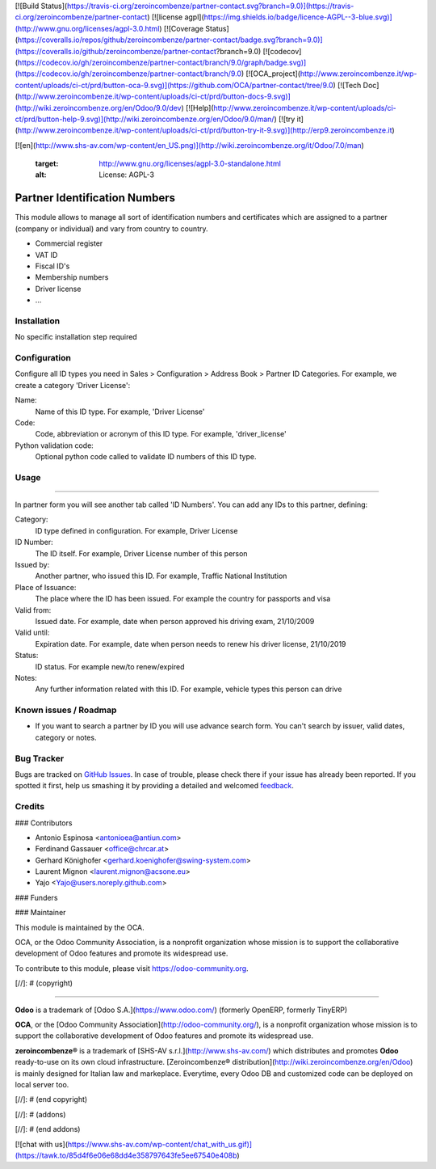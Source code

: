 [![Build Status](https://travis-ci.org/zeroincombenze/partner-contact.svg?branch=9.0)](https://travis-ci.org/zeroincombenze/partner-contact)
[![license agpl](https://img.shields.io/badge/licence-AGPL--3-blue.svg)](http://www.gnu.org/licenses/agpl-3.0.html)
[![Coverage Status](https://coveralls.io/repos/github/zeroincombenze/partner-contact/badge.svg?branch=9.0)](https://coveralls.io/github/zeroincombenze/partner-contact?branch=9.0)
[![codecov](https://codecov.io/gh/zeroincombenze/partner-contact/branch/9.0/graph/badge.svg)](https://codecov.io/gh/zeroincombenze/partner-contact/branch/9.0)
[![OCA_project](http://www.zeroincombenze.it/wp-content/uploads/ci-ct/prd/button-oca-9.svg)](https://github.com/OCA/partner-contact/tree/9.0)
[![Tech Doc](http://www.zeroincombenze.it/wp-content/uploads/ci-ct/prd/button-docs-9.svg)](http://wiki.zeroincombenze.org/en/Odoo/9.0/dev)
[![Help](http://www.zeroincombenze.it/wp-content/uploads/ci-ct/prd/button-help-9.svg)](http://wiki.zeroincombenze.org/en/Odoo/9.0/man/)
[![try it](http://www.zeroincombenze.it/wp-content/uploads/ci-ct/prd/button-try-it-9.svg)](http://erp9.zeroincombenze.it)






































[![en](http://www.shs-av.com/wp-content/en_US.png)](http://wiki.zeroincombenze.org/it/Odoo/7.0/man)

   :target: http://www.gnu.org/licenses/agpl-3.0-standalone.html
   :alt: License: AGPL-3

Partner Identification Numbers
==============================

This module allows to manage all sort of identification numbers
and certificates which are assigned to a partner (company or individual)
and vary from country to country.

* Commercial register
* VAT ID
* Fiscal ID's
* Membership numbers
* Driver license
* ...


Installation
------------






No specific installation step required


Configuration
-------------






Configure all ID types you need in Sales > Configuration > Address Book > Partner ID Categories.
For example, we create a category 'Driver License':

Name:
  Name of this ID type. For example, 'Driver License'
Code:
  Code, abbreviation or acronym of this ID type. For example, 'driver_license'
Python validation code:
  Optional python code called to validate ID numbers of this ID type.


Usage
-----






=====

In partner form you will see another tab called 'ID Numbers'. You can add
any IDs to this partner, defining:

Category:
   ID type defined in configuration. For example, Driver License
ID Number:
  The ID itself. For example, Driver License number of this person
Issued by:
  Another partner, who issued this ID. For example, Traffic National Institution
Place of Issuance:
  The place where the ID has been issued. For example the country for passports and visa
Valid from:
  Issued date. For example, date when person approved his driving exam, 21/10/2009
Valid until:
  Expiration date. For example, date when person needs to renew his driver license, 21/10/2019
Status:
  ID status. For example new/to renew/expired
Notes:
  Any further information related with this ID. For example, vehicle types this person can drive

.. image:: https://odoo-community.org/website/image/ir.attachment/5784_f2813bd/datas
   :alt: Try me on Runbot
   :target: https://runbot.odoo-community.org/runbot/134/9.0


Known issues / Roadmap
----------------------






* If you want to search a partner by ID you will use advance search form.
  You can't search by issuer, valid dates, category or notes.


Bug Tracker
-----------






Bugs are tracked on `GitHub Issues
<https://github.com/OCA/partner_contact/issues>`_. In case of trouble, please
check there if your issue has already been reported. If you spotted it first,
help us smashing it by providing a detailed and welcomed `feedback
<https://github.com/OCA/
partner_contact/issues/new?body=module:%20
partner_identifiers%0Aversion:%20
9.0%0A%0A**Steps%20to%20reproduce**%0A-%20...%0A%0A**Current%20behavior**%0A%0A**Expected%20behavior**>`_.


Credits
-------











### Contributors






* Antonio Espinosa <antonioea@antiun.com>
* Ferdinand Gassauer <office@chrcar.at>
* Gerhard Könighofer <gerhard.koenighofer@swing-system.com>
* Laurent Mignon <laurent.mignon@acsone.eu>
* Yajo <Yajo@users.noreply.github.com>

### Funders

### Maintainer










.. image:: https://odoo-community.org/logo.png
   :alt: Odoo Community Association
   :target: https://odoo-community.org

This module is maintained by the OCA.

OCA, or the Odoo Community Association, is a nonprofit organization whose
mission is to support the collaborative development of Odoo features and
promote its widespread use.

To contribute to this module, please visit https://odoo-community.org.

[//]: # (copyright)

----

**Odoo** is a trademark of [Odoo S.A.](https://www.odoo.com/) (formerly OpenERP, formerly TinyERP)

**OCA**, or the [Odoo Community Association](http://odoo-community.org/), is a nonprofit organization whose
mission is to support the collaborative development of Odoo features and
promote its widespread use.

**zeroincombenze®** is a trademark of [SHS-AV s.r.l.](http://www.shs-av.com/)
which distributes and promotes **Odoo** ready-to-use on its own cloud infrastructure.
[Zeroincombenze® distribution](http://wiki.zeroincombenze.org/en/Odoo)
is mainly designed for Italian law and markeplace.
Everytime, every Odoo DB and customized code can be deployed on local server too.

[//]: # (end copyright)

[//]: # (addons)

[//]: # (end addons)

[![chat with us](https://www.shs-av.com/wp-content/chat_with_us.gif)](https://tawk.to/85d4f6e06e68dd4e358797643fe5ee67540e408b)
